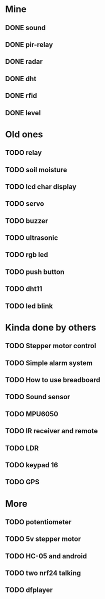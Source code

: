 * Mine
** DONE sound
   CLOSED: [2021-02-10 Wed 21:06]
** DONE pir-relay
   CLOSED: [2021-02-10 Wed 21:06]
** DONE radar
   CLOSED: [2021-02-10 Wed 21:06]
** DONE dht
   CLOSED: [2020-12-06 Sun 23:50]
** DONE rfid
   CLOSED: [2020-12-06 Sun 23:50]
** DONE level
   CLOSED: [2020-12-06 Sun 23:50]

* Old ones
** TODO relay
** TODO soil moisture
** TODO lcd char display
** TODO servo
** TODO buzzer
** TODO ultrasonic
** TODO rgb led
** TODO push button
** TODO dht11
** TODO led blink

* Kinda done by others
** TODO Stepper motor control
** TODO Simple alarm system
** TODO How to use breadboard
** TODO Sound sensor
** TODO MPU6050
** TODO IR receiver and remote
** TODO LDR
** TODO keypad 16
** TODO GPS

* More
** TODO potentiometer
** TODO 5v stepper motor
** TODO HC-05 and android
** TODO two nrf24 talking
** TODO dfplayer


